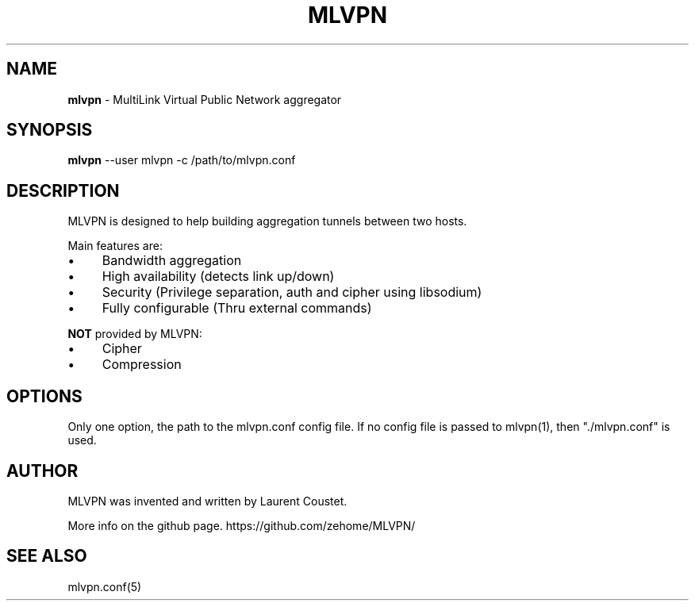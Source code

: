 .\" generated with Ronn/v0.7.3
.\" http://github.com/rtomayko/ronn/tree/0.7.3
.
.TH "MLVPN" "1" "November 2014" "" ""
.
.SH "NAME"
\fBmlvpn\fR \- MultiLink Virtual Public Network aggregator
.
.SH "SYNOPSIS"
\fBmlvpn\fR \-\-user mlvpn \-c /path/to/mlvpn\.conf
.
.SH "DESCRIPTION"
MLVPN is designed to help building aggregation tunnels between two hosts\.
.
.P
Main features are:
.
.IP "\(bu" 4
Bandwidth aggregation
.
.IP "\(bu" 4
High availability (detects link up/down)
.
.IP "\(bu" 4
Security (Privilege separation, auth and cipher using libsodium)
.
.IP "\(bu" 4
Fully configurable (Thru external commands)
.
.IP "" 0
.
.P
\fBNOT\fR provided by MLVPN:
.
.IP "\(bu" 4
Cipher
.
.IP "\(bu" 4
Compression
.
.IP "" 0
.
.SH "OPTIONS"
Only one option, the path to the mlvpn\.conf config file\. If no config file is passed to mlvpn(1), then "\./mlvpn\.conf" is used\.
.
.SH "AUTHOR"
MLVPN was invented and written by Laurent Coustet\.
.
.P
More info on the github page\. https://github\.com/zehome/MLVPN/
.
.SH "SEE ALSO"
mlvpn\.conf(5)
